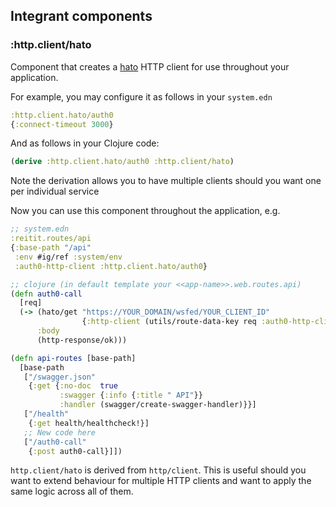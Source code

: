 ** Integrant components
:PROPERTIES:
:CUSTOM_ID: integrant-components
:END:
*** :http.client/hato
:PROPERTIES:
:CUSTOM_ID: http.clienthato
:END:
Component that creates a [[https://github.com/gnarroway/hato][hato]]
HTTP client for use throughout your application.

For example, you may configure it as follows in your =system.edn=

#+begin_src clojure
:http.client.hato/auth0
{:connect-timeout 3000}
#+end_src

And as follows in your Clojure code:

#+begin_src clojure
(derive :http.client.hato/auth0 :http.client/hato)
#+end_src

Note the derivation allows you to have multiple clients should you want
one per individual service

Now you can use this component throughout the application, e.g.

#+begin_src clojure
;; system.edn
:reitit.routes/api
{:base-path "/api"
 :env #ig/ref :system/env
 :auth0-http-client :http.client.hato/auth0}

;; clojure (in default template your <<app-name>>.web.routes.api)
(defn auth0-call
  [req]
  (-> (hato/get "https://YOUR_DOMAIN/wsfed/YOUR_CLIENT_ID"
                {:http-client (utils/route-data-key req :auth0-http-client)})
      :body
      (http-response/ok)))

(defn api-routes [base-path]
  [base-path
   ["/swagger.json"
    {:get {:no-doc  true
           :swagger {:info {:title " API"}}
           :handler (swagger/create-swagger-handler)}}]
   ["/health"
    {:get health/healthcheck!}]
   ;; New code here
   ["/auth0-call"
    {:post auth0-call}]])
#+end_src

=http.client/hato= is derived from =http/client=. This is useful should
you want to extend behaviour for multiple HTTP clients and want to apply
the same logic across all of them.
